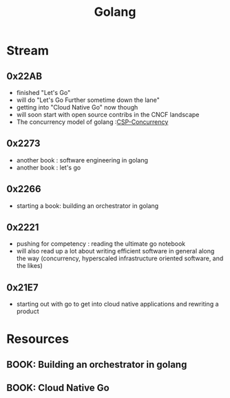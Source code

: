 :PROPERTIES:
:ID:       ad4ba668-b2ec-47b1-9214-2284aedaceba
:END:
#+title: Golang
#+filetags: :golang:

* Stream
** 0x22AB
- finished "Let's Go"
- will do "Let's Go Further sometime down the lane"
- getting into "Cloud Native Go" now though
- will soon start with open source contribs in the CNCF landscape
- The concurrency model of golang :[[id:0458f827-5634-41e0-b261-dfc5cb2d2389][CSP-Concurrency]]

** 0x2273
- another book : software engineering in golang
- another book : let's go
** 0x2266
 - starting a book: building an orchestrator in golang
** 0x2221
 - pushing for competency : reading the ultimate go notebook
 - will also read up a lot about writing efficient software in general along the way (concurrency, hyperscaled infrastructure oriented software, and the likes)
** 0x21E7
 - starting out with go to get into cloud native applications and rewriting a product
* Resources
** BOOK: Building an orchestrator in golang
:PROPERTIES:
:ID:       3af62b5f-3c13-40c8-a912-18a94b7cb175
:END:

** BOOK: Cloud Native Go
